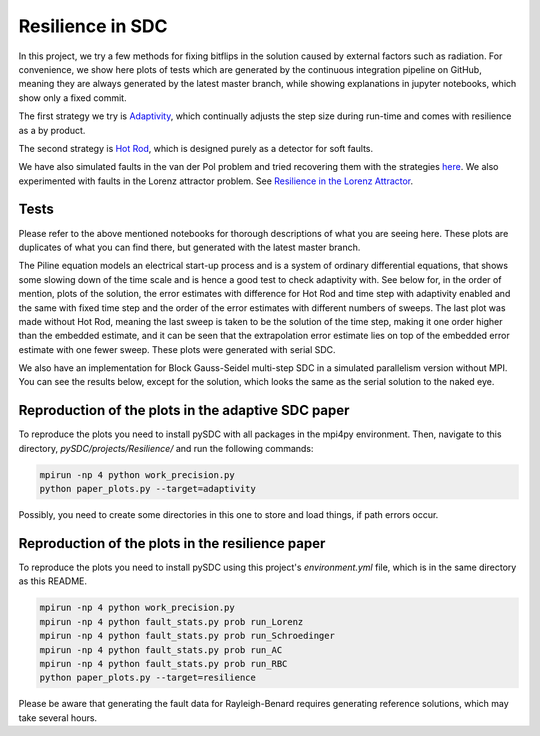 Resilience in SDC
=================

In this project, we try a few methods for fixing bitflips in the solution caused by external factors such as radiation.
For convenience, we show here plots of tests which are generated by the continuous integration pipeline on GitHub, meaning they are always generated by the latest master branch, while showing explanations in jupyter notebooks, which show only a fixed commit.

The first strategy we try is `Adaptivity <https://github.com/Parallel-in-Time/pySDC/blob/master/pySDC/projects/Resilience/Adaptivity.ipynb>`_, which continually adjusts the step size during run-time and comes with resilience as a by product.

The second strategy is `Hot Rod <https://github.com/Parallel-in-Time/pySDC/blob/master/pySDC/projects/Resilience/HotRod.ipynb>`_, which is designed purely as a detector for soft faults.

We have also simulated faults in the van der Pol problem and tried recovering them with the strategies `here <https://github.com/Parallel-in-Time/pySDC/blob/master/pySDC/projects/Resilience/ResilienceStatistics.ipynb>`_.
We also experimented with faults in the Lorenz attractor problem. See `Resilience in the Lorenz Attractor <https://github.com/Parallel-in-Time/pySDC/blob/master/pySDC/projects/Resilience/notes/LorenzResilience.md>`_.

Tests
-----
Please refer to the above mentioned notebooks for thorough descriptions of what you are seeing here.
These plots are duplicates of what you can find there, but generated with the latest master branch.

The Piline equation models an electrical start-up process and is a system of ordinary differential equations, that shows some slowing down of the time scale and is hence a good test to check adaptivity with.
See below for, in the order of mention, plots of the solution, the error estimates with difference for Hot Rod and time step with adaptivity enabled and the same with fixed time step and the order of the error estimates with different numbers of sweeps.
The last plot was made without Hot Rod, meaning the last sweep is taken to be the solution of the time step, making it one order higher than the embedded estimate, and it can be seen that the extrapolation error estimate lies on top of the embedded error estimate with one fewer sweep.
These plots were generated with serial SDC.

.. image:: ../../../data/piline_solution_adaptive.png
    :width: 20%
.. image:: ../../../data/piline_hotrod_adaptive_1procs.png
    :width: 24%
.. image:: ../../../data/piline_hotrod_1procs.png
    :width: 24%
.. image:: ../../../data/error_estimate_order.png
    :width: 23%

We also have an implementation for Block Gauss-Seidel multi-step SDC in a simulated parallelism version without MPI.
You can see the results below, except for the solution, which looks the same as the serial solution to the naked eye.
 
.. image:: ../../../data/piline_hotrod_adaptive_4procs.png
    :width: 24%
.. image:: ../../../data/piline_hotrod_4procs.png
    :width: 24%
.. image:: ../../../data/error_estimate_order_parallel.png
    :width: 23%


Reproduction of the plots in the adaptive SDC paper
---------------------------------------------------
To reproduce the plots you need to install pySDC with all packages in the mpi4py environment.
Then, navigate to this directory, `pySDC/projects/Resilience/` and run the following commands:

 
.. code-block:: bash
 
    mpirun -np 4 python work_precision.py
    python paper_plots.py --target=adaptivity

Possibly, you need to create some directories in this one to store and load things, if path errors occur.

Reproduction of the plots in the resilience paper
-------------------------------------------------
To reproduce the plots you need to install pySDC using this project's `environment.yml` file, which is in the same directory as this README.

.. code-block:: bash
 
    mpirun -np 4 python work_precision.py
    mpirun -np 4 python fault_stats.py prob run_Lorenz
    mpirun -np 4 python fault_stats.py prob run_Schroedinger
    mpirun -np 4 python fault_stats.py prob run_AC
    mpirun -np 4 python fault_stats.py prob run_RBC
    python paper_plots.py --target=resilience

Please be aware that generating the fault data for Rayleigh-Benard requires generating reference solutions, which may take several hours.
